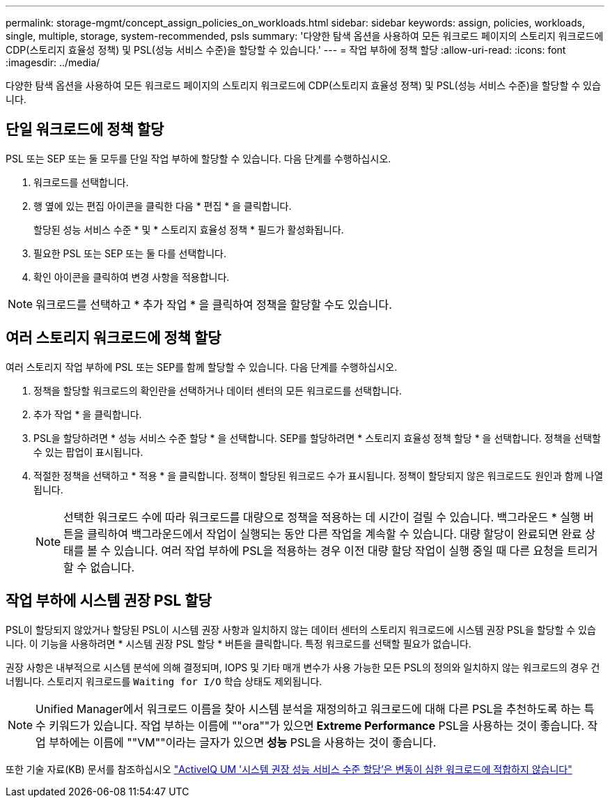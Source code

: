 ---
permalink: storage-mgmt/concept_assign_policies_on_workloads.html 
sidebar: sidebar 
keywords: assign, policies, workloads, single, multiple, storage, system-recommended, psls 
summary: '다양한 탐색 옵션을 사용하여 모든 워크로드 페이지의 스토리지 워크로드에 CDP(스토리지 효율성 정책) 및 PSL(성능 서비스 수준)을 할당할 수 있습니다.' 
---
= 작업 부하에 정책 할당
:allow-uri-read: 
:icons: font
:imagesdir: ../media/


[role="lead"]
다양한 탐색 옵션을 사용하여 모든 워크로드 페이지의 스토리지 워크로드에 CDP(스토리지 효율성 정책) 및 PSL(성능 서비스 수준)을 할당할 수 있습니다.



== 단일 워크로드에 정책 할당

PSL 또는 SEP 또는 둘 모두를 단일 작업 부하에 할당할 수 있습니다. 다음 단계를 수행하십시오.

. 워크로드를 선택합니다.
. 행 옆에 있는 편집 아이콘을 클릭한 다음 * 편집 * 을 클릭합니다.
+
할당된 성능 서비스 수준 * 및 * 스토리지 효율성 정책 * 필드가 활성화됩니다.

. 필요한 PSL 또는 SEP 또는 둘 다를 선택합니다.
. 확인 아이콘을 클릭하여 변경 사항을 적용합니다.


[NOTE]
====
워크로드를 선택하고 * 추가 작업 * 을 클릭하여 정책을 할당할 수도 있습니다.

====


== 여러 스토리지 워크로드에 정책 할당

여러 스토리지 작업 부하에 PSL 또는 SEP를 함께 할당할 수 있습니다. 다음 단계를 수행하십시오.

. 정책을 할당할 워크로드의 확인란을 선택하거나 데이터 센터의 모든 워크로드를 선택합니다.
. 추가 작업 * 을 클릭합니다.
. PSL을 할당하려면 * 성능 서비스 수준 할당 * 을 선택합니다. SEP를 할당하려면 * 스토리지 효율성 정책 할당 * 을 선택합니다. 정책을 선택할 수 있는 팝업이 표시됩니다.
. 적절한 정책을 선택하고 * 적용 * 을 클릭합니다. 정책이 할당된 워크로드 수가 표시됩니다. 정책이 할당되지 않은 워크로드도 원인과 함께 나열됩니다.
+
[NOTE]
====
선택한 워크로드 수에 따라 워크로드를 대량으로 정책을 적용하는 데 시간이 걸릴 수 있습니다. 백그라운드 * 실행 버튼을 클릭하여 백그라운드에서 작업이 실행되는 동안 다른 작업을 계속할 수 있습니다. 대량 할당이 완료되면 완료 상태를 볼 수 있습니다. 여러 작업 부하에 PSL을 적용하는 경우 이전 대량 할당 작업이 실행 중일 때 다른 요청을 트리거할 수 없습니다.

====




== 작업 부하에 시스템 권장 PSL 할당

PSL이 할당되지 않았거나 할당된 PSL이 시스템 권장 사항과 일치하지 않는 데이터 센터의 스토리지 워크로드에 시스템 권장 PSL을 할당할 수 있습니다. 이 기능을 사용하려면 * 시스템 권장 PSL 할당 * 버튼을 클릭합니다. 특정 워크로드를 선택할 필요가 없습니다.

권장 사항은 내부적으로 시스템 분석에 의해 결정되며, IOPS 및 기타 매개 변수가 사용 가능한 모든 PSL의 정의와 일치하지 않는 워크로드의 경우 건너뜁니다. 스토리지 워크로드를 `Waiting for I/O` 학습 상태도 제외됩니다.

[NOTE]
====
Unified Manager에서 워크로드 이름을 찾아 시스템 분석을 재정의하고 워크로드에 대해 다른 PSL을 추천하도록 하는 특수 키워드가 있습니다. 작업 부하는 이름에 ""ora""가 있으면** Extreme Performance** PSL을 사용하는 것이 좋습니다. 작업 부하에는 이름에 ""VM""이라는 글자가 있으면** 성능** PSL을 사용하는 것이 좋습니다.

====
또한 기술 자료(KB) 문서를 참조하십시오 https://kb.netapp.com/Advice_and_Troubleshooting/Data_Infrastructure_Management/Active_IQ_Unified_Manager/Performance_Service_Level'_is_not_adaptive_to_a_highly_variable_workload["ActiveIQ UM '시스템 권장 성능 서비스 수준 할당'은 변동이 심한 워크로드에 적합하지 않습니다"]
